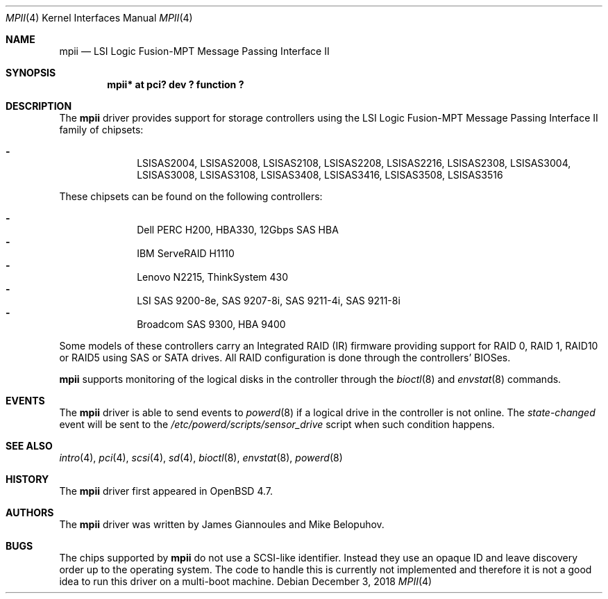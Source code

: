 .\"	$NetBSD: mpii.4,v 1.3 2018/12/03 22:41:56 bouyer Exp $
.\"	OpenBSD: mpii.4,v 1.8 2010/10/01 12:27:36 mikeb Exp
.\"
.\" Copyright (c) 2010 Marco Peereboom <marco@openbsd.org>
.\" Copyright (c) 2009 David Gwynne <dlg@openbsd.org>
.\"
.\" Permission to use, copy, modify, and distribute this software for any
.\" purpose with or without fee is hereby granted, provided that the above
.\" copyright notice and this permission notice appear in all copies.
.\"
.\" THE SOFTWARE IS PROVIDED "AS IS" AND THE AUTHOR DISCLAIMS ALL WARRANTIES
.\" WITH REGARD TO THIS SOFTWARE INCLUDING ALL IMPLIED WARRANTIES OF
.\" MERCHANTABILITY AND FITNESS. IN NO EVENT SHALL THE AUTHOR BE LIABLE FOR
.\" ANY SPECIAL, DIRECT, INDIRECT, OR CONSEQUENTIAL DAMAGES OR ANY DAMAGES
.\" WHATSOEVER RESULTING FROM LOSS OF USE, DATA OR PROFITS, WHETHER IN AN
.\" ACTION OF CONTRACT, NEGLIGENCE OR OTHER TORTIOUS ACTION, ARISING OUT OF
.\" OR IN CONNECTION WITH THE USE OR PERFORMANCE OF THIS SOFTWARE.
.\"
.Dd December 3, 2018
.Dt MPII 4
.Os
.Sh NAME
.Nm mpii
.Nd LSI Logic Fusion-MPT Message Passing Interface II
.Sh SYNOPSIS
.Cd "mpii* at pci? dev ? function ?"
.Sh DESCRIPTION
The
.Nm
driver provides support for storage controllers using the
LSI Logic Fusion-MPT Message Passing Interface II
family of chipsets:
.Pp
.Bl -dash -offset indent -compact
.It
LSISAS2004,
LSISAS2008,
LSISAS2108,
LSISAS2208,
LSISAS2216,
LSISAS2308,
LSISAS3004,
LSISAS3008,
LSISAS3108,
LSISAS3408,
LSISAS3416,
LSISAS3508,
LSISAS3516
.El
.Pp
These chipsets can be found on the following controllers:
.Pp
.Bl -dash -offset indent -compact
.It
Dell PERC H200, HBA330, 12Gbps SAS HBA
.It
IBM ServeRAID H1110
.It
Lenovo N2215, ThinkSystem 430
.It
LSI SAS 9200-8e, SAS 9207-8i, SAS 9211-4i, SAS 9211-8i
.It
Broadcom SAS 9300, HBA 9400
.El
.Pp
Some models of these controllers carry an Integrated RAID (IR) firmware 
providing support for RAID 0, RAID 1, RAID10 or RAID5 using SAS or SATA 
drives.
All RAID configuration is done through the controllers' BIOSes.
.Pp
.Nm
supports monitoring of the logical disks in the controller through the
.Xr bioctl 8
and
.Xr envstat 8
commands.
.Sh EVENTS
The
.Nm
driver is able to send events to
.Xr powerd 8
if a logical drive in the controller is not online.
The
.Em state-changed
event will be sent to the
.Pa /etc/powerd/scripts/sensor_drive
script when such condition happens.
.Sh SEE ALSO
.Xr intro 4 ,
.Xr pci 4 ,
.Xr scsi 4 ,
.Xr sd 4 ,
.Xr bioctl 8 ,
.Xr envstat 8 ,
.Xr powerd 8
.Sh HISTORY
The
.Nm
driver first appeared in
.Ox 4.7 .
.Sh AUTHORS
.An -nosplit
The
.Nm
driver was written by
.An James Giannoules
and
.An Mike Belopuhov .
.Sh BUGS
The chips supported by
.Nm
do not use a SCSI-like identifier.
Instead they use an opaque ID and leave discovery order up to the operating
system.
The code to handle this is currently not implemented and therefore it is not a
good idea to run this driver on a multi-boot machine.
